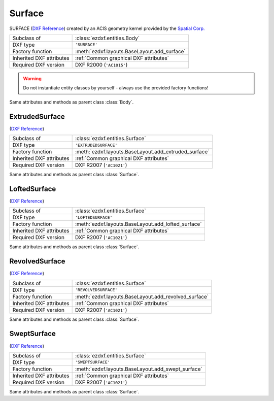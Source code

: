 Surface
=======

.. module:: ezdxf.entities
    :noindex:

SURFACE (`DXF Reference`_) created by an ACIS geometry kernel provided by
the `Spatial Corp.`_

.. seealso::

    `Ezdxf` has only very limited support for ACIS based entities, for more
    information see the FAQ: :ref:`faq003`


======================== ==========================================
Subclass of              :class:`ezdxf.entities.Body`
DXF type                 ``'SURFACE'``
Factory function         :meth:`ezdxf.layouts.BaseLayout.add_surface`
Inherited DXF attributes :ref:`Common graphical DXF attributes`
Required DXF version     DXF R2000 (``'AC1015'``)
======================== ==========================================

.. warning::

    Do not instantiate entity classes by yourself - always use the provided factory functions!

.. class:: Surface

    Same attributes and methods as parent class :class:`Body`.

    .. attribute:: dxf.u_count

        Number of U isolines.

    .. attribute:: dxf.v_count

        Number of V2 isolines.

.. _Spatial Corp.: http://www.spatial.com/products/3d-acis-modeling

ExtrudedSurface
---------------

(`DXF Reference`_)

======================== ==========================================
Subclass of              :class:`ezdxf.entities.Surface`
DXF type                 ``'EXTRUDEDSURFACE'``
Factory function         :meth:`ezdxf.layouts.BaseLayout.add_extruded_surface`
Inherited DXF attributes :ref:`Common graphical DXF attributes`
Required DXF version     DXF R2007 (``'AC1021'``)
======================== ==========================================

.. class:: ExtrudedSurface

    Same attributes and methods as parent class :class:`Surface`.

    .. attribute:: dxf.class_id

    .. attribute:: dxf.sweep_vector

    .. attribute:: dxf.draft_angle

    .. attribute:: dxf.draft_start_distance

    .. attribute:: dxf.draft_end_distance

    .. attribute:: dxf.twist_angle

    .. attribute:: dxf.scale_factor

    .. attribute:: dxf.align_angle

    .. attribute:: dxf.solid

    .. attribute:: dxf.sweep_alignment_flags

        === ===============================
        0   No alignment
        1   Align sweep entity to path
        2   Translate sweep entity to path
        3   Translate path to sweep entity
        === ===============================

    .. attribute:: dxf.align_start

    .. attribute:: dxf.bank

    .. attribute:: dxf.base_point_set

    .. attribute:: dxf.sweep_entity_transform_computed

    .. attribute:: dxf.path_entity_transform_computed

    .. attribute:: dxf.reference_vector_for_controlling_twist

    .. attribute:: transformation_matrix_extruded_entity

        type: :class:`~ezdxf.math.Matrix44`

    .. attribute:: sweep_entity_transformation_matrix

        type: :class:`~ezdxf.math.Matrix44`

    .. attribute:: path_entity_transformation_matrix

        type: :class:`~ezdxf.math.Matrix44`

LoftedSurface
-------------

(`DXF Reference`_)

======================== ==========================================
Subclass of              :class:`ezdxf.entities.Surface`
DXF type                 ``'LOFTEDSURFACE'``
Factory function         :meth:`ezdxf.layouts.BaseLayout.add_lofted_surface`
Inherited DXF attributes :ref:`Common graphical DXF attributes`
Required DXF version     DXF R2007 (``'AC1021'``)
======================== ==========================================

.. class:: LoftedSurface

    Same attributes and methods as parent class :class:`Surface`.

    .. attribute:: dxf.plane_normal_lofting_type

    .. attribute:: dxf.start_draft_angle

    .. attribute:: dxf.end_draft_angle

    .. attribute:: dxf.start_draft_magnitude

    .. attribute:: dxf.end_draft_magnitude

    .. attribute:: dxf.arc_length_parameterization

    .. attribute:: dxf.no_twist

    .. attribute:: dxf.align_direction

    .. attribute:: dxf.simple_surfaces

    .. attribute:: dxf.closed_surfaces

    .. attribute:: dxf.solid

    .. attribute:: dxf.ruled_surface

    .. attribute:: dxf.virtual_guide

    .. attribute:: set_transformation_matrix_lofted_entity

        type: :class:`~ezdxf.math.Matrix44`

RevolvedSurface
---------------

(`DXF Reference`_)

======================== ==========================================
Subclass of              :class:`ezdxf.entities.Surface`
DXF type                 ``'REVOLVEDSURFACE'``
Factory function         :meth:`ezdxf.layouts.BaseLayout.add_revolved_surface`
Inherited DXF attributes :ref:`Common graphical DXF attributes`
Required DXF version     DXF R2007 (``'AC1021'``)
======================== ==========================================

.. class:: RevolvedSurface

    Same attributes and methods as parent class :class:`Surface`.

    .. attribute:: dxf.class_id

    .. attribute:: dxf.axis_point

    .. attribute:: dxf.axis_vector

    .. attribute:: dxf.revolve_angle

    .. attribute:: RevolvedSurface.dxf.start_angle

    .. attribute:: dxf.draft_angle

    .. attribute:: dxf.start_draft_distance

    .. attribute:: dxf.end_draft_distance

    .. attribute:: dxf.twist_angle

    .. attribute:: dxf.solid

    .. attribute:: dxf.close_to_axis

    .. attribute:: transformation_matrix_revolved_entity

        type: :class:`~ezdxf.math.Matrix44`

SweptSurface
------------

(`DXF Reference`_)

======================== ==========================================
Subclass of              :class:`ezdxf.entities.Surface`
DXF type                 ``'SWEPTSURFACE'``
Factory function         :meth:`ezdxf.layouts.BaseLayout.add_swept_surface`
Inherited DXF attributes :ref:`Common graphical DXF attributes`
Required DXF version     DXF R2007 (``'AC1021'``)
======================== ==========================================

.. class:: SweptSurface

    Same attributes and methods as parent class :class:`Surface`.

    .. attribute:: dxf.swept_entity_id

    .. attribute:: dxf.path_entity_id

    .. attribute:: dxf.draft_angle

    .. attribute:: draft_start_distance

    .. attribute:: dxf.draft_end_distance

    .. attribute:: dxf.twist_angle

    .. attribute:: dxf.scale_factor

    .. attribute:: dxf.align_angle

    .. attribute:: dxf.solid

    .. attribute:: dxf.sweep_alignment

    .. attribute:: dxf.align_start

    .. attribute:: dxf.bank

    .. attribute:: dxf.base_point_set

    .. attribute:: dxf.sweep_entity_transform_computed

    .. attribute:: dxf.path_entity_transform_computed

    .. attribute:: dxf.reference_vector_for_controlling_twist

    .. attribute:: transformation_matrix_sweep_entity

        type: :class:`~ezdxf.math.Matrix44`

    .. method:: transformation_matrix_path_entity

        type: :class:`~ezdxf.math.Matrix44`

    .. method:: sweep_entity_transformation_matrix

        type: :class:`~ezdxf.math.Matrix44`

    .. method:: path_entity_transformation_matrix

        type: :class:`~ezdxf.math.Matrix44`

.. _DXF Reference: http://help.autodesk.com/view/OARX/2018/ENU/?guid=GUID-BB62483A-89C3-47C4-80E5-EA3F08979863